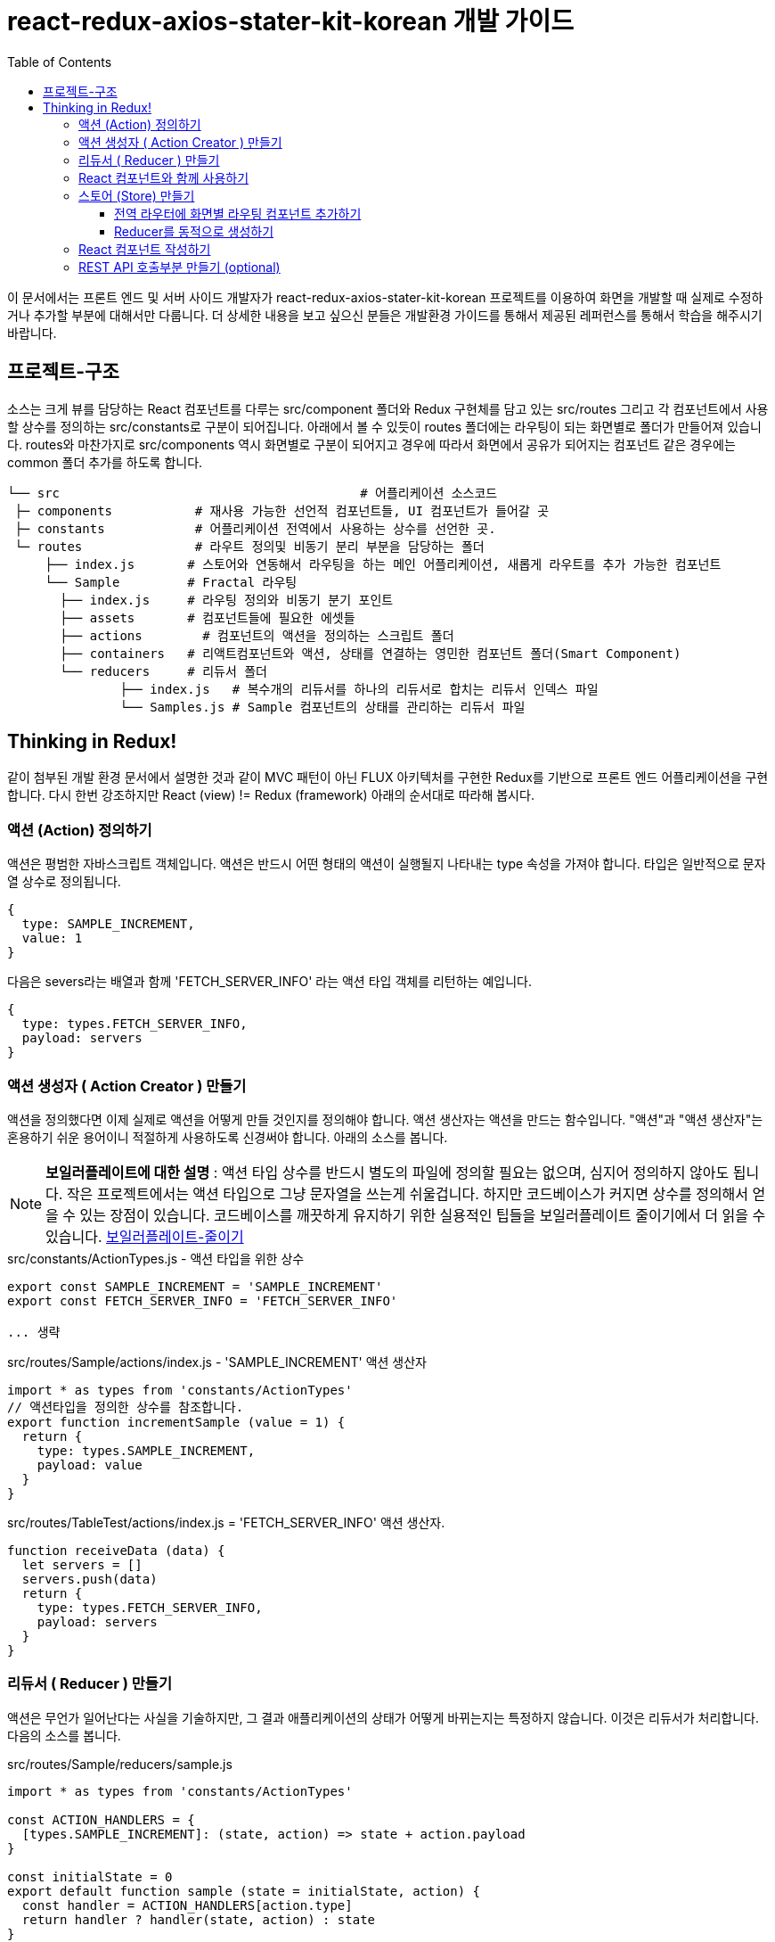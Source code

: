= react-redux-axios-stater-kit-korean 개발 가이드
:toc:
:toclevels: 4

이 문서에서는 프론트 엔드 및 서버 사이드 개발자가 react-redux-axios-stater-kit-korean 프로젝트를 이용하여 화면을 개발할 때 실제로 수정하거나 추가할 부분에 대해서만 다룹니다. 더 상세한 내용을 보고 싶으신 분들은 개발환경 가이드를 통해서 제공된 레퍼런스를 통해서 학습을 해주시기 바랍니다.

== 프로젝트-구조

소스는 크게 뷰를 담당하는 React 컴포넌트를 다루는 src/component 폴더와 Redux 구현체를 담고 있는 src/routes 그리고 각 컴포넌트에서 사용할 상수를 정의하는 src/constants로 구분이 되어집니다. 아래에서 볼 수 있듯이 routes 폴더에는 라우팅이 되는 화면별로 폴더가 만들어져 있습니다. routes와 마찬가지로 src/components 역시 화면별로 구분이 되어지고 경우에 따라서 화면에서 공유가 되어지는 컴포넌트 같은 경우에는 common 폴더 추가를 하도록 합니다.

[source,text,indent=0]
----
└── src                       		       # 어플리케이션 소스코드
 ├─ components         	 # 재사용 가능한 선언적 컴포넌트들, UI 컴포넌트가 들어갈 곳
 ├─ constants          	 # 어플리케이션 전역에서 사용하는 상수를 선언한 곳.
 └─ routes             	 # 라우트 정의및 비동기 분리 부분을 담당하는 폴더
     ├── index.js     	# 스토어와 연동해서 라우팅을 하는 메인 어플리케이션, 새롭게 라우트를 추가 가능한 컴포넌트
     └── Sample         # Fractal 라우팅
       ├── index.js     # 라우팅 정의와 비동기 분기 포인트
       ├── assets       # 컴포넌트들에 필요한 에셋들
       ├── actions  	  # 컴포넌트의 액션을 정의하는 스크립트 폴더
       ├── containers   # 리액트컴포넌트와 액션, 상태를 연결하는 영민한 컴포넌트 폴더(Smart Component)
       └── reducers     # 리듀서 폴더
	       ├── index.js   # 복수개의 리듀서를 하나의 리듀서로 합치는 리듀서 인덱스 파일
	       └── Samples.js # Sample 컴포넌트의 상태를 관리하는 리듀서 파일
----

== Thinking in Redux!

같이 첨부된 개발 환경 문서에서 설명한 것과 같이 MVC 패턴이 아닌 FLUX 아키텍처를 구현한 Redux를 기반으로 프론트 엔드 어플리케이션을 구현합니다. 다시 한번 강조하지만 React (view) != Redux (framework) 아래의 순서대로 따라해 봅시다.

=== 액션 (Action) 정의하기
액션은 평범한 자바스크립트 객체입니다. 액션은 반드시 어떤 형태의 액션이 실행될지 나타내는 type 속성을 가져야 합니다. 타입은 일반적으로 문자열 상수로 정의됩니다.

[source,javascript,indent=0]
----
{
  type: SAMPLE_INCREMENT,
  value: 1
}
----

다음은 severs라는 배열과 함께 'FETCH_SERVER_INFO' 라는 액션 타입 객체를 리턴하는 예입니다.

[source,javascript,indent=0]
----
{
  type: types.FETCH_SERVER_INFO,
  payload: servers
}
----

=== 액션 생성자 ( Action Creator ) 만들기
액션을 정의했다면 이제 실제로 액션을 어떻게 만들 것인지를 정의해야 합니다. 액션 생산자는 액션을 만드는 함수입니다. "액션"과 "액션 생산자"는 혼용하기 쉬운 용어이니 적절하게 사용하도록 신경써야 합니다. 아래의 소스를 봅니다.

NOTE: *보일러플레이트에 대한 설명* : 액션 타입 상수를 반드시 별도의 파일에 정의할 필요는 없으며, 심지어 정의하지 않아도 됩니다. 작은 프로젝트에서는 액션 타입으로 그냥 문자열을 쓰는게 쉬울겁니다. 하지만 코드베이스가 커지면 상수를 정의해서 얻을 수 있는 장점이 있습니다. 코드베이스를 깨끗하게 유지하기 위한 실용적인 팁들을 보일러플레이트 줄이기에서 더 읽을 수 있습니다. http://dobbit.github.io/redux/docs_kr/recipes/ReducingBoilerplate.html[보일러플레이트-줄이기]

.src/constants/ActionTypes.js - 액션 타입을 위한 상수
[source,javascript,indent=0]
----
export const SAMPLE_INCREMENT = 'SAMPLE_INCREMENT'
export const FETCH_SERVER_INFO = 'FETCH_SERVER_INFO'

... 생략
----

.src/routes/Sample/actions/index.js - 'SAMPLE_INCREMENT' 액션 생산자
[source,javascript,indent=0]
----
import * as types from 'constants/ActionTypes'
// 액션타입을 정의한 상수를 참조합니다.
export function incrementSample (value = 1) {
  return {
    type: types.SAMPLE_INCREMENT,
    payload: value
  }
}
----

.src/routes/TableTest/actions/index.js = 'FETCH_SERVER_INFO' 액션 생산자.
[source,javascript,indent=0]
----
function receiveData (data) {
  let servers = []
  servers.push(data)
  return {
    type: types.FETCH_SERVER_INFO,
    payload: servers
  }
}
----

=== 리듀서 ( Reducer ) 만들기
액션은 무언가 일어난다는 사실을 기술하지만, 그 결과 애플리케이션의 상태가 어떻게 바뀌는지는 특정하지 않습니다. 이것은 리듀서가 처리합니다. 다음의 소스를 봅니다.

[source,javascript,indent=0]
.src/routes/Sample/reducers/sample.js
----
import * as types from 'constants/ActionTypes'

const ACTION_HANDLERS = {
  [types.SAMPLE_INCREMENT]: (state, action) => state + action.payload
}

const initialState = 0
export default function sample (state = initialState, action) {
  const handler = ACTION_HANDLERS[action.type]
  return handler ? handler(state, action) : state
}
----
샘플예제에서 정의하고 있는 initialState를 주목합니다. 이 예제에서 객체는 단순한 숫자 객체입니다. 다음의 다른 예제를 보도록 합니다.

[source,javascript,indent=0]
.src/routes/TableTest/reducers/tableTest.js
----
import * as types from 'constants/ActionTypes'
// 해당 부분의 source를 보면 기존의 state를 수정하는 것 처럼 보이지만 ../store/reducers.js 파일에서 'react-router-redux' 에서 제공된 combineReducers로 리듀서들을 추가하고 있습니다. 즉 여기서 리턴되는 값들은 이미 기존의 새로운 객체에 복사된 state를 수정하고 있다고 이해하면 됩니다.
export default function nodes (state = [], action) {
  switch (action.type) {
    case types.FETCH_SERVER_INFO:
      return action.payload
    default:
      return state
  }
}
----

위의 리듀서에서는 초기 상태는 '[]' 와 같이 배열로 정의되었습니다. action.payload는 앞에서 액션에 정의한 servers 배열이 리턴됩니다.

=== React 컴포넌트와 함께 사용하기
처음 시작할때부터 우리는 Redux가 React와는 관계가 없음을 강조했습니다. 여러분은 Redux 앱을 React, Angular, Ember, jQuery, 순수 JavaScript와 함께 만들 수 있습니다. 그렇긴 하지만 Redux는 액션에 반응하여 상태를 변경하기 때문에, React나 D같이 UI를 상태에 대한 함수로 기술하는 프레임워크와 특히 잘 어울립니다. 이제 React UI 컴포넌트와 Redux를 연결해보도록 합시다. 아래의 소스를 봅니다.

[source,javascript,indent=0]
./src/routes/Sample/containers/SampleContainer.js
----
import { connect } from 'react-redux'
import { incrementSample, doubleAsyncSample } from '../actions'

import Sample from 'components/Sample'

const mapActionCreators = {
  incrementSample: () => incrementSample(1),
  doubleAsyncSample
}
const mapStateToProps = (state) => ({
  sample: state.sample // 뒤에 전역 store에 등록될 reducer의 키와 반드시 일치해야합니다!
})
// connect 전역 redux store의 상태를 받아서 컴포넌트가 필요로 하는 props를 반환.
// root reducer에서 필요한 state 와 함수형 PROPS를 App 컴포넌트에 제공하고 dispatch를 전역변수로 (prop) 제공!
export default connect(
  /* mapStateToProps(state, [ownProps]):
  (Function) 전역  Redux store 의 state 를 컴포넌트의 props 에 매핑.  ownProps
  인수가 명시될 경우, 이를 통해 함수 내부에서 컴포넌트의 props 값에 접근가능 */
  mapStateToProps,
   /* mapDispatchToProps(dispatch, [ownProps]):
  (Function or Object)  컴포넌트의 특정 함수형 props 를 실행 했을 때, 개발자가
  지정한 action을 dispatch 하도록 설정. ownProps의 용도는 위 인수와 동일 */
  mapActionCreators
)(Sample)
----

위와 같이 작성하면 앞에서 작성한 action 'Sample' 컴포넌트에 props에 함수로 제공하고 'sample' 이라는 키로 전역 스토어에 등록된 리듀서에서 반환하는 값들을 props로 제공합니다.

=== 스토어 (Store) 만들기
이전 섹션에서 우리는 "무엇이 일어날지"를 나타내는 액션과 이 액션에 따라 상태를 수정하는 리듀서를 정의하고 React UI 컴포넌트에 액션과 리듀서를 매핑했습니다. 스토어는 이들을 함께 가져오는 객체입니다. 스토어는 아래와 같은 일들을 해야 합니다.

- 애플리케이션의 상태를 저장하고
- getState()를 통해 상태에 접근하게 하고
- subscribe(listener)를 통해 리스너를 등록합니다.

Redux 애플리케이션에서 단 하나의 스토어만 가질 수 있음을 알아두는것이 중요합니다. 만약 데이터를 다루는 로직을 쪼개고 싶다면, 여러개의 스토어 대신 리듀서 조합을 사용할 수 있습니다. 이 프로젝트에서는 화면 단위로 리듀서를 만들어 스토어에 등록해서 사용합니다. 라우팅이 될 때 화면별 리듀서를 동적으로 생성하도록 합니다. 아래의 순서에 따라 작업을 합니다.

==== 전역 라우터에 화면별 라우팅 컴포넌트 추가하기

[source,javascript,indent=0]
./src/routes/index.js
----
import CoreLayout from '../layouts/CoreLayout/CoreLayout'
import Home from './Home'
import CounterRoute from './Counter'
import SampleRoute from './Sample'
import TableTestRoute from './TableTest'

export const createRoutes = (store) => ({
  path: '/',
  component: CoreLayout,
  indexRoute: Home,
  childRoutes: [
    CounterRoute(store),
    SampleRoute(store),
    TableTestRoute(store)
    // 여기에 라우터를 추가합니다.
  ]
})

export default createRoutes
----

==== Reducer를 동적으로 생성하기
어플리케이션 전체에서 동작하는 라우터에 개별 컴포넌트용 라우터를 추가했다면 이제 루트 리듀서에 화면별 리듀서를 동적으로 추가하는 코드를 작성합니다.

[source,javascript,indent=0]
./src/routes/Sample/index.js
----
import { injectReducer } from '../../store/reducers'

export default (store) => ({
  path: 'sample',
  /*  route가 호출됐을 때만 호출됩니다.  */
  getComponent (nextState, cb) {
    require.ensure([], (require) => {
      /*action과 state를 React 컴포넌트에 넘겨주도록 매핑하는 부분입니다. */
      const Sample = require('./containers/SampleContainer').default
      const reducer = require('./reducers').default
      /*  스토어에 'sample' 이라는 키로 reducer를 등록합니다.  */
      injectReducer(store, { key: 'sample', reducer })
      /*  getComponent 함수를 리턴합니다.   */
      cb(null, Sample)
    /* Webpack named bundle   */
    }, 'sample') //
  }
})
----

여기까지 작성을 하면 실제로 '/sample' 로 접근할 떄 위의 컴포넌트가 호출되서 어플리케이션 루트 리듀서에 하위에 'sample'이라는 키로 리듀서가 등록이 됩니다. 더 상세한 부분을 확인하고 싶다면 다음의 소스를 참조합니다.

- /src/main.js // 실제로 createStore를 호출하는 부분 로직이 있는 소스
- /src/store/createStore.js // makeRootReducer를 호출해서 리듀서를 생성하는 로직이 있는소스
- /src/store/reducers.js // 동적으로 리듀서를 받아서 생성하는 부분

=== React 컴포넌트 작성하기
자 이제 React 컴포넌트에 데이터를 넘길 모든 준비가 끝났습니다. View -> Action -> Action Creator -> Reducer -> Store -> View 의 흐름으로 데이터가 흐릅니다. 이제 뷰를 작성해보도록 합시다.

[source,javascript,indent=0]
./src/routes/Sample/index.js
----
import React, { Component } from 'react'
import classes from './Sample.scss'

export class Sample extends Component {
  render () {
    const { sample } = this.props
    return (
      <div>
        <h2 className={classes.sampleContainer}>
          Sample:
          {' '}
          <span className={classes['sample--green']}>
            {sample.sample}
          </span>
        </h2>
        <button className='btn btn-default' onClick={this.props.incrementSample}>
          Increment
        </button>
        {' '}
        <button className='btn btn-default' onClick={this.props.doubleAsyncSample}>
          Double (Async)
        </button>
      </div>
    )
  }
}

Sample.propTypes = {
  sample: React.PropTypes.object.isRequired,
  doubleAsyncSample: React.PropTypes.func.isRequired,
  incrementSample: React.PropTypes.func.isRequired
}
export default Sample
----
라우터의 하위 컴포넌트인 Sample 컴포넌트는 this.props 키워드를 통해 전역 Store의 'sample' 접근하여 필요한 state와 action을 불러서 쓰기만 하면 됩니다. 항상 화면을 그리기전에 화면에서 어떤 state를 표현을 할지 action을 통해서 설계를 하는 과정을 거치는 연습이 필요합니다. 데이터의 흐름을 파악하고 나면 그 순서에 따라서 작성을 하는 것은 그리 어렵지 않습니다. 마지막으로 부록에서는 서버와 통신을 위한 rest api 호출 예제를 다룹니다.

=== REST API 호출부분 만들기 (optional)
rest api를 호출하기 위해서 다양한 컴포넌트를 사용할 수 있는데 react-redux-axios-stater-kit-korean 프로젝트에서는 promise를 지원하는 axios를 사용합니다. 아래의 소스를 확인해보도록 합니다.

[source,javascript,indent=0]
.src/routes/TableTest/actions/index.js
----
import * as types from 'constants/ActionTypes'
import axios from 'axios'

const serverUrl = 'http://localhost:9000'

function receiveData (data) {
  let servers = []
  servers.push(data)
  return {
    type: types.FETCH_SERVER_INFO,
    payload: servers
  }
}

export function fetchServerInfo (servers = []) {

  return function (dispatch) {
    return axios.get(serverUrl + '/nodes/PROJECT')
    .then(function (response) {
      dispatch(receiveData(response.data))
    })
    .catch(function (response) {
      console.log('response: ', response)
    })
  }
}

export const actions = {
  fetchServerInfo
}
----

rest api를 호출함에 있어서 가장 주의해야할 부분은 action에서 직접 DB에 접근을 한다던지의 비동기 액션을 수행해서는 안된다는 것입니다. 반드시 CALL BACK FUNCTION을 리턴함으로서 실제로는 UI 컴포넌트에서 store로 action을 dispatch하도록 합니다. 다시 말하자면  DB를 제어하는 부분의 액션은 UI 컴포넌트 라이프 사이클 안에서 이루어져야 합니다.
